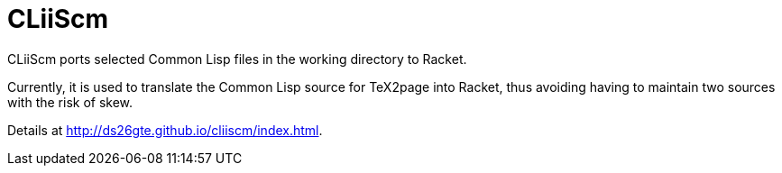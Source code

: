 = CLiiScm

CLiiScm ports selected Common Lisp files in the working directory
to Racket. 

Currently, it is used to translate the Common Lisp source for
TeX2page into Racket, thus avoiding having to maintain two
sources with the risk of skew.

Details at http://ds26gte.github.io/cliiscm/index.html.
